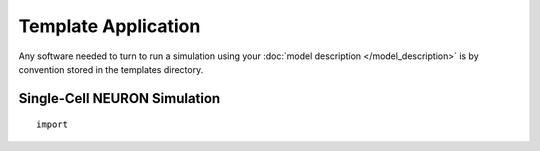 Template Application
====================

Any software needed to turn to run a simulation using your
:doc:`model description </model_description>` is by convention stored in the templates directory.

Single-Cell NEURON Simulation
-----------------------------

::

    import

